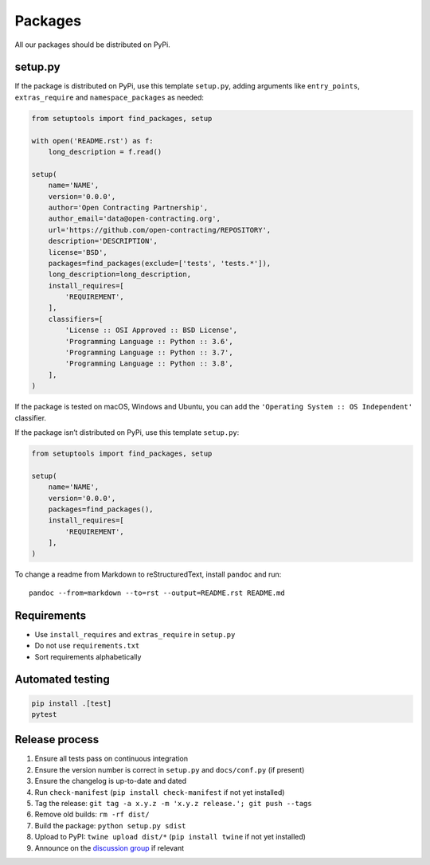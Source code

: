 Packages
========

All our packages should be distributed on PyPi.

setup.py
--------

If the package is distributed on PyPi, use this template ``setup.py``, adding arguments like ``entry_points``, ``extras_require`` and ``namespace_packages`` as needed:

.. code:: python

   from setuptools import find_packages, setup

   with open('README.rst') as f:
       long_description = f.read()

   setup(
       name='NAME',
       version='0.0.0',
       author='Open Contracting Partnership',
       author_email='data@open-contracting.org',
       url='https://github.com/open-contracting/REPOSITORY',
       description='DESCRIPTION',
       license='BSD',
       packages=find_packages(exclude=['tests', 'tests.*']),
       long_description=long_description,
       install_requires=[
           'REQUIREMENT',
       ],
       classifiers=[
           'License :: OSI Approved :: BSD License',
           'Programming Language :: Python :: 3.6',
           'Programming Language :: Python :: 3.7',
           'Programming Language :: Python :: 3.8',
       ],
   )

If the package is tested on macOS, Windows and Ubuntu, you can add the ``'Operating System :: OS Independent'`` classifier.

If the package isn’t distributed on PyPi, use this template ``setup.py``:

.. code:: python

   from setuptools import find_packages, setup

   setup(
       name='NAME',
       version='0.0.0',
       packages=find_packages(),
       install_requires=[
           'REQUIREMENT',
       ],
   )

To change a readme from Markdown to reStructuredText, install ``pandoc`` and run:

::

   pandoc --from=markdown --to=rst --output=README.rst README.md

Requirements
------------

-  Use ``install_requires`` and ``extras_require`` in ``setup.py``
-  Do not use ``requirements.txt``
-  Sort requirements alphabetically

.. _packages-testing:

Automated testing
-----------------

.. code-block:: shell-session

   pip install .[test]
   pytest

Release process
---------------

#. Ensure all tests pass on continuous integration
#. Ensure the version number is correct in ``setup.py`` and ``docs/conf.py`` (if present)
#. Ensure the changelog is up-to-date and dated
#. Run ``check-manifest`` (``pip install check-manifest`` if not yet installed)
#. Tag the release: ``git tag -a x.y.z -m 'x.y.z release.'; git push --tags``
#. Remove old builds: ``rm -rf dist/``
#. Build the package: ``python setup.py sdist``
#. Upload to PyPI: ``twine upload dist/*`` (``pip install twine`` if not yet installed)
#. Announce on the `discussion group <https://groups.google.com/a/open-contracting.org/forum/#!forum/standard-discuss>`__ if relevant
